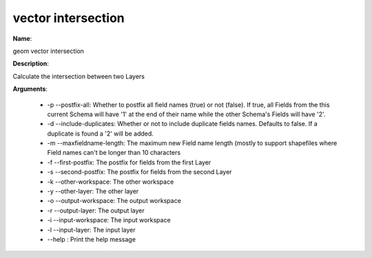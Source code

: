 vector intersection
===================

**Name**:

geom vector intersection

**Description**:

Calculate the intersection between two Layers

**Arguments**:

   * -p --postfix-all: Whether to postfix all field names (true) or not (false). If true, all Fields from the this current Schema will have '1' at the end of their name while the other Schema's Fields will have '2'.

   * -d --include-duplicates: Whether or not to include duplicate fields names. Defaults to false. If a duplicate is found a '2' will be added.

   * -m --maxfieldname-length: The maximum new Field name length (mostly to support shapefiles where Field names can't be longer than 10 characters

   * -f --first-postfix: The postfix for fields from the first Layer

   * -s --second-postfix: The postfix for fields from the second Layer

   * -k --other-workspace: The other workspace

   * -y --other-layer: The other layer

   * -o --output-workspace: The output workspace

   * -r --output-layer: The output layer

   * -i --input-workspace: The input workspace

   * -l --input-layer: The input layer

   * --help : Print the help message